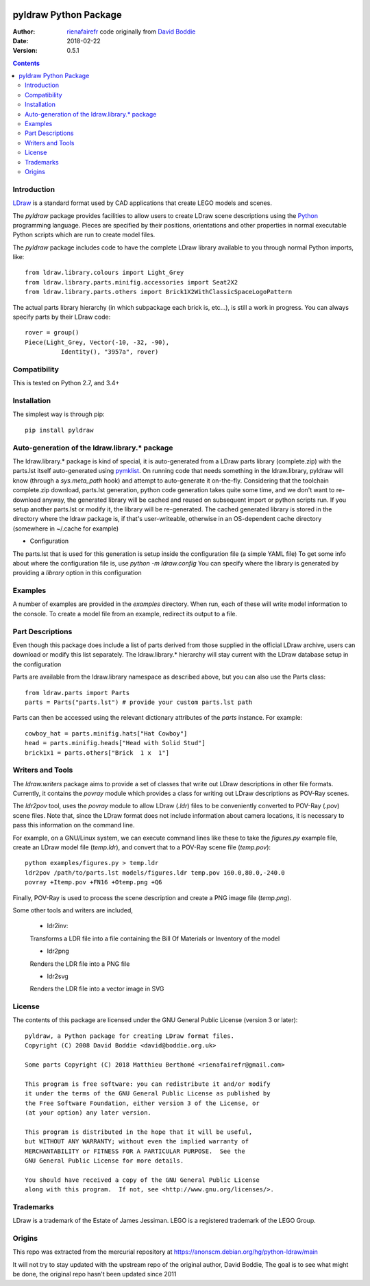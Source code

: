 .. image:: https://coveralls.io/repos/github/rienafairefr/python-ldraw/badge.svg?branch=master
    :target: https://coveralls.io/github/rienafairefr/python-ldraw?branch=master

.. image:: https://travis-ci.org/rienafairefr/python-ldraw.svg?branch=master
    :target: https://travis-ci.org/rienafairefr/python-ldraw

.. image:: https://img.shields.io/pypi/pyversions/pyldraw.svg   :alt: PyPI - Python Version
    :target: https://pypi.python.org/pypi/pyldraw


======================
pyldraw Python Package
======================

:Author: `rienafairefr`_ code originally from `David Boddie`_
:Date: 2018-02-22
:Version: 0.5.1

.. contents::


Introduction
------------

LDraw_ is a standard format used by CAD applications that create LEGO models
and scenes. 

The `pyldraw` package provides facilities to allow users to create LDraw scene
descriptions using the Python_ programming language. Pieces are specified by
their positions, orientations and other properties in normal executable Python
scripts which are run to create model files.

The `pyldraw` package includes code to have the complete LDraw library available
to you through normal Python imports, like::

  from ldraw.library.colours import Light_Grey
  from ldraw.library.parts.minifig.accessories import Seat2X2
  from ldraw.library.parts.others import Brick1X2WithClassicSpaceLogoPattern

The actual parts library hierarchy (in which subpackage each brick is, etc...),
is still a work in progress. You can always specify parts by their LDraw code::

  rover = group()
  Piece(Light_Grey, Vector(-10, -32, -90),
            Identity(), "3957a", rover)


Compatibility
-------------

This is tested on Python 2.7, and 3.4+

Installation
------------

The simplest way is through pip::

  pip install pyldraw


Auto-generation of the ldraw.library.* package
----------------------------------------------

The ldraw.library.* package is kind of special, it is auto-generated from a LDraw parts library (complete.zip)
with the parts.lst itself auto-generated using pymklist_.
On running code that needs something in the ldraw.library, pyldraw will know (through a `sys.meta_path` hook)
and attempt to auto-generate it on-the-fly.
Considering that the toolchain complete.zip download, parts.lst generation, python code generation takes
quite some time, and we don't want to re-download anyway,
the generated library will be cached and reused on subsequent import or python scripts run.
If you setup another parts.lst or modify it, the library will be re-generated.
The cached generated library is stored in the directory where the ldraw package is, if that's user-writeable,
otherwise in an OS-dependent cache directory (somewhere in ~/.cache for example)

* Configuration

The parts.lst that is used for this generation is setup inside the configuration file (a simple YAML file)
To get some info about where the configuration file is, use `python -m ldraw.config`
You can specify where the library is generated by providing a `library` option in this configuration

Examples
--------

A number of examples are provided in the `examples` directory. When run, each
of these will write model information to the console. To create a model file
from an example, redirect its output to a file.


Part Descriptions
-----------------

Even though this package does include a list of parts derived from those supplied in
the official LDraw archive, users can download or modify this
list separately. The ldraw.library.* hierarchy will stay current with the LDraw database
setup in the configuration

Parts are available from the ldraw.library namespace as described above, but you can also use the Parts class::

  from ldraw.parts import Parts
  parts = Parts("parts.lst") # provide your custom parts.lst path

Parts can then be accessed using the relevant dictionary
attributes of the `parts` instance. For example::

  cowboy_hat = parts.minifig.hats["Hat Cowboy"]
  head = parts.minifig.heads["Head with Solid Stud"]
  brick1x1 = parts.others["Brick  1 x  1"]

Writers and Tools
-----------------

The `ldraw.writers` package aims to provide a set of classes that write out
LDraw descriptions in other file formats. Currently, it contains the `povray`
module which provides a class for writing out LDraw descriptions as POV-Ray
scenes.

The `ldr2pov` tool, uses the `povray` module to allow LDraw (`.ldr`) files
to be conveniently converted to POV-Ray (`.pov`) scene files.
Note that, since the LDraw format does not include
information about camera locations, it is necessary to pass this information
on the command line.

For example, on a GNU/Linux system, we can execute command lines like these
to take the `figures.py` example file, create an LDraw model file (`temp.ldr`),
and convert that to a POV-Ray scene file (`temp.pov`)::

  python examples/figures.py > temp.ldr
  ldr2pov /path/to/parts.lst models/figures.ldr temp.pov 160.0,80.0,-240.0
  povray +Itemp.pov +FN16 +Otemp.png +Q6

Finally, POV-Ray is used to process the scene description and create a PNG
image file (`temp.png`).

Some other tools and writers are included,

  - ldr2inv:

  Transforms a LDR file into a file containing the Bill Of Materials or Inventory of the model

  - ldr2png

  Renders the LDR file into a PNG file

  - ldr2svg

  Renders the LDR file into a vector image in SVG


License
-------

The contents of this package are licensed under the GNU General Public License
(version 3 or later)::

 pyldraw, a Python package for creating LDraw format files.
 Copyright (C) 2008 David Boddie <david@boddie.org.uk>

 Some parts Copyright (C) 2018 Matthieu Berthomé <rienafairefr@gmail.com>

 This program is free software: you can redistribute it and/or modify
 it under the terms of the GNU General Public License as published by
 the Free Software Foundation, either version 3 of the License, or
 (at your option) any later version.

 This program is distributed in the hope that it will be useful,
 but WITHOUT ANY WARRANTY; without even the implied warranty of
 MERCHANTABILITY or FITNESS FOR A PARTICULAR PURPOSE.  See the
 GNU General Public License for more details.

 You should have received a copy of the GNU General Public License
 along with this program.  If not, see <http://www.gnu.org/licenses/>.


Trademarks
----------

LDraw is a trademark of the Estate of James Jessiman. LEGO is a registered
trademark of the LEGO Group.

Origins
-------

This repo was extracted from the mercurial repository at
https://anonscm.debian.org/hg/python-ldraw/main

It will not try to stay updated with the upstream repo of the original author, David Boddie,
The goal is to see what might be done, the original repo hasn't been updated since 2011


.. _LDraw:          http://www.ldraw.org/
.. _Python:         http://www.python.org/
.. _pymklist:       https://github.com/rienafairefr/pymklist
.. _`David Boddie`: mailto:david@boddie.org.uk
.. _`rienafairefr`: mailto:rienafairefr@gmail.com
